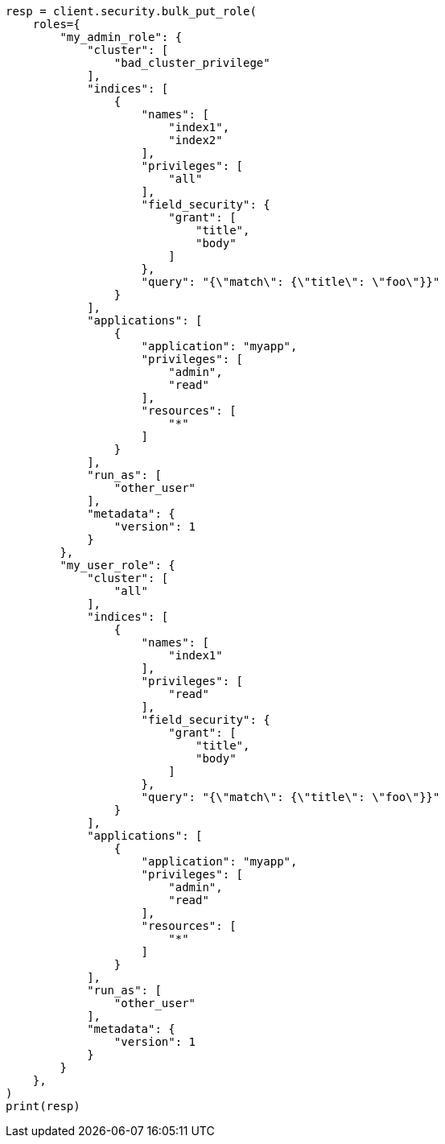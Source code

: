 // This file is autogenerated, DO NOT EDIT
// rest-api/security/bulk-create-roles.asciidoc:236

[source, python]
----
resp = client.security.bulk_put_role(
    roles={
        "my_admin_role": {
            "cluster": [
                "bad_cluster_privilege"
            ],
            "indices": [
                {
                    "names": [
                        "index1",
                        "index2"
                    ],
                    "privileges": [
                        "all"
                    ],
                    "field_security": {
                        "grant": [
                            "title",
                            "body"
                        ]
                    },
                    "query": "{\"match\": {\"title\": \"foo\"}}"
                }
            ],
            "applications": [
                {
                    "application": "myapp",
                    "privileges": [
                        "admin",
                        "read"
                    ],
                    "resources": [
                        "*"
                    ]
                }
            ],
            "run_as": [
                "other_user"
            ],
            "metadata": {
                "version": 1
            }
        },
        "my_user_role": {
            "cluster": [
                "all"
            ],
            "indices": [
                {
                    "names": [
                        "index1"
                    ],
                    "privileges": [
                        "read"
                    ],
                    "field_security": {
                        "grant": [
                            "title",
                            "body"
                        ]
                    },
                    "query": "{\"match\": {\"title\": \"foo\"}}"
                }
            ],
            "applications": [
                {
                    "application": "myapp",
                    "privileges": [
                        "admin",
                        "read"
                    ],
                    "resources": [
                        "*"
                    ]
                }
            ],
            "run_as": [
                "other_user"
            ],
            "metadata": {
                "version": 1
            }
        }
    },
)
print(resp)
----
